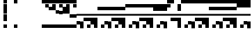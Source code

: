 SplineFontDB: 3.2
FontName: Block
FullName: Compacity Block
FamilyName: Compacity Block
Weight: Regular
Copyright: Copyright 2022 Aleksandar Radivojevic
UComments: "2022-1-6: Created with FontForge (http://fontforge.org)"
FontLog: "Compact font made to save space and for fun.. mostly fun"
Version: 0.1
DefaultBaseFilename: compacity-block
ItalicAngle: 0
UnderlinePosition: -102
UnderlineWidth: 51
Ascent: 819
Descent: 205
InvalidEm: 0
LayerCount: 2
Layer: 0 0 "Back" 1
Layer: 1 0 "Fore" 0
XUID: [1021 463 591828059 535]
FSType: 0
OS2Version: 0
OS2_WeightWidthSlopeOnly: 0
OS2_UseTypoMetrics: 1
CreationTime: 1641441649
ModificationTime: 1641625126
PfmFamily: 17
TTFWeight: 400
TTFWidth: 5
LineGap: 92
VLineGap: 0
OS2TypoAscent: 0
OS2TypoAOffset: 1
OS2TypoDescent: 0
OS2TypoDOffset: 1
OS2TypoLinegap: 92
OS2WinAscent: 0
OS2WinAOffset: 1
OS2WinDescent: 0
OS2WinDOffset: 1
HheadAscent: 0
HheadAOffset: 1
HheadDescent: 0
HheadDOffset: 1
OS2Vendor: 'PfEd'
Lookup: 1 0 0 "to-blockspace" { "to-blockspace-1"  } []
Lookup: 6 0 0 "contextual-lookup-space-to-blockspace" { "contextual-lookup-space-to-blockspace-1"  } ['calt' ('DFLT' <'dflt' > 'latn' <'dflt' > ) ]
MarkAttachClasses: 1
DEI: 91125
ChainSub2: class "contextual-lookup-space-to-blockspace-1" 3 3 3 1
  Class: 103 A B C D E F G H I J K L M N O P Q R S T U V W X Y Z a b c d e f g h i j k l m n o p q r s t u v w x y z
  Class: 5 space
  BClass: 103 A B C D E F G H I J K L M N O P Q R S T U V W X Y Z a b c d e f g h i j k l m n o p q r s t u v w x y z
  BClass: 5 space
  FClass: 103 A B C D E F G H I J K L M N O P Q R S T U V W X Y Z a b c d e f g h i j k l m n o p q r s t u v w x y z
  FClass: 5 space
 1 1 1
  ClsList: 2
  BClsList: 1
  FClsList: 1
 1
  SeqLookup: 0 "to-blockspace"
  ClassNames: "All_Others" "letters" "space"
  BClassNames: "All_Others" "letters" "space"
  FClassNames: "All_Others" "letters" "space"
EndFPST
LangName: 1033 "" "" "" "" "" "" "" "" "" "" "" "" "" "Copyright (c) 2022, Aleksandar Radivojevic,+AAoA-with Reserved Font Name Compacity Block.+AAoACgAA-This Font Software is licensed under the SIL Open Font License, Version 1.1.+AAoA-This license is copied below, and is also available with a FAQ at:+AAoA-http://scripts.sil.org/OFL+AAoACgAK------------------------------------------------------------+AAoA-SIL OPEN FONT LICENSE Version 1.1 - 26 February 2007+AAoA------------------------------------------------------------+AAoACgAA-PREAMBLE+AAoA-The goals of the Open Font License (OFL) are to stimulate worldwide+AAoA-development of collaborative font projects, to support the font creation+AAoA-efforts of academic and linguistic communities, and to provide a free and+AAoA-open framework in which fonts may be shared and improved in partnership+AAoA-with others.+AAoACgAA-The OFL allows the licensed fonts to be used, studied, modified and+AAoA-redistributed freely as long as they are not sold by themselves. The+AAoA-fonts, including any derivative works, can be bundled, embedded, +AAoA-redistributed and/or sold with any software provided that any reserved+AAoA-names are not used by derivative works. The fonts and derivatives,+AAoA-however, cannot be released under any other type of license. The+AAoA-requirement for fonts to remain under this license does not apply+AAoA-to any document created using the fonts or their derivatives.+AAoACgAA-DEFINITIONS+AAoAIgAA-Font Software+ACIA refers to the set of files released by the Copyright+AAoA-Holder(s) under this license and clearly marked as such. This may+AAoA-include source files, build scripts and documentation.+AAoACgAi-Reserved Font Name+ACIA refers to any names specified as such after the+AAoA-copyright statement(s).+AAoACgAi-Original Version+ACIA refers to the collection of Font Software components as+AAoA-distributed by the Copyright Holder(s).+AAoACgAi-Modified Version+ACIA refers to any derivative made by adding to, deleting,+AAoA-or substituting -- in part or in whole -- any of the components of the+AAoA-Original Version, by changing formats or by porting the Font Software to a+AAoA-new environment.+AAoACgAi-Author+ACIA refers to any designer, engineer, programmer, technical+AAoA-writer or other person who contributed to the Font Software.+AAoACgAA-PERMISSION & CONDITIONS+AAoA-Permission is hereby granted, free of charge, to any person obtaining+AAoA-a copy of the Font Software, to use, study, copy, merge, embed, modify,+AAoA-redistribute, and sell modified and unmodified copies of the Font+AAoA-Software, subject to the following conditions:+AAoACgAA-1) Neither the Font Software nor any of its individual components,+AAoA-in Original or Modified Versions, may be sold by itself.+AAoACgAA-2) Original or Modified Versions of the Font Software may be bundled,+AAoA-redistributed and/or sold with any software, provided that each copy+AAoA-contains the above copyright notice and this license. These can be+AAoA-included either as stand-alone text files, human-readable headers or+AAoA-in the appropriate machine-readable metadata fields within text or+AAoA-binary files as long as those fields can be easily viewed by the user.+AAoACgAA-3) No Modified Version of the Font Software may use the Reserved Font+AAoA-Name(s) unless explicit written permission is granted by the corresponding+AAoA-Copyright Holder. This restriction only applies to the primary font name as+AAoA-presented to the users.+AAoACgAA-4) The name(s) of the Copyright Holder(s) or the Author(s) of the Font+AAoA-Software shall not be used to promote, endorse or advertise any+AAoA-Modified Version, except to acknowledge the contribution(s) of the+AAoA-Copyright Holder(s) and the Author(s) or with their explicit written+AAoA-permission.+AAoACgAA-5) The Font Software, modified or unmodified, in part or in whole,+AAoA-must be distributed entirely under this license, and must not be+AAoA-distributed under any other license. The requirement for fonts to+AAoA-remain under this license does not apply to any document created+AAoA-using the Font Software.+AAoACgAA-TERMINATION+AAoA-This license becomes null and void if any of the above conditions are+AAoA-not met.+AAoACgAA-DISCLAIMER+AAoA-THE FONT SOFTWARE IS PROVIDED +ACIA-AS IS+ACIA, WITHOUT WARRANTY OF ANY KIND,+AAoA-EXPRESS OR IMPLIED, INCLUDING BUT NOT LIMITED TO ANY WARRANTIES OF+AAoA-MERCHANTABILITY, FITNESS FOR A PARTICULAR PURPOSE AND NONINFRINGEMENT+AAoA-OF COPYRIGHT, PATENT, TRADEMARK, OR OTHER RIGHT. IN NO EVENT SHALL THE+AAoA-COPYRIGHT HOLDER BE LIABLE FOR ANY CLAIM, DAMAGES OR OTHER LIABILITY,+AAoA-INCLUDING ANY GENERAL, SPECIAL, INDIRECT, INCIDENTAL, OR CONSEQUENTIAL+AAoA-DAMAGES, WHETHER IN AN ACTION OF CONTRACT, TORT OR OTHERWISE, ARISING+AAoA-FROM, OUT OF THE USE OR INABILITY TO USE THE FONT SOFTWARE OR FROM+AAoA-OTHER DEALINGS IN THE FONT SOFTWARE." "http://scripts.sil.org/OFL"
Encoding: ISO8859-1
Compacted: 1
UnicodeInterp: none
NameList: AGL For New Fonts
DisplaySize: -48
AntiAlias: 1
FitToEm: 0
BeginPrivate: 0
EndPrivate
TeXData: 1 0 0 262144 131072 87381 838656 1048576 87381 783286 444596 497025 792723 393216 433062 380633 303038 157286 324010 404750 52429 2506097 1059062 262144
BeginChars: 266 77

StartChar: A
Encoding: 65 65 0
Width: 128
Flags: HW
LayerCount: 2
Fore
SplineSet
128 270 m 1
 0 270 l 1
 0 334 l 1
 128 334 l 1
 128 270 l 1
128 -77 m 1
 0 -77 l 1
 0 51 l 1
 128 51 l 1
 128 -77 l 1
EndSplineSet
EndChar

StartChar: B
Encoding: 66 66 1
Width: 128
Flags: HW
LayerCount: 2
Fore
SplineSet
128 270 m 1
 0 270 l 1
 0 334 l 1
 128 334 l 1
 128 270 l 1
128 -205 m 1
 0 -205 l 1
 0 -77 l 1
 0 51 l 1
 128 51 l 1
 128 -77 l 1
 128 -205 l 1
EndSplineSet
EndChar

StartChar: C
Encoding: 67 67 2
Width: 128
Flags: HW
LayerCount: 2
Fore
SplineSet
128 270 m 1
 0 270 l 1
 0 334 l 1
 128 334 l 1
 128 270 l 1
128 51 m 1
 0 51 l 1
 0 179 l 1
 128 179 l 1
 128 51 l 1
EndSplineSet
EndChar

StartChar: D
Encoding: 68 68 3
Width: 128
Flags: HW
LayerCount: 2
Fore
SplineSet
128 270 m 1
 0 270 l 1
 0 334 l 1
 128 334 l 1
 128 270 l 1
128 -205 m 1
 0 -205 l 1
 0 -77 l 1
 128 -77 l 1
 128 -205 l 1
128 51 m 1
 0 51 l 1
 0 179 l 1
 128 179 l 1
 128 51 l 1
EndSplineSet
EndChar

StartChar: E
Encoding: 69 69 4
Width: 128
Flags: HW
LayerCount: 2
Fore
SplineSet
128 270 m 1
 0 270 l 1
 0 334 l 1
 128 334 l 1
 128 270 l 1
128 -77 m 1
 0 -77 l 1
 0 51 l 1
 0 179 l 1
 128 179 l 1
 128 51 l 1
 128 -77 l 1
EndSplineSet
EndChar

StartChar: F
Encoding: 70 70 5
Width: 128
Flags: HW
LayerCount: 2
Fore
SplineSet
128 270 m 1
 0 270 l 1
 0 334 l 1
 128 334 l 1
 128 270 l 1
128 -205 m 1
 0 -205 l 1
 0 -77 l 1
 0 51 l 1
 0 179 l 1
 128 179 l 1
 128 51 l 1
 128 -77 l 1
 128 -205 l 1
EndSplineSet
EndChar

StartChar: G
Encoding: 71 71 6
Width: 128
Flags: HW
LayerCount: 2
Fore
SplineSet
128 270 m 1
 0 270 l 1
 0 334 l 1
 128 334 l 1
 128 270 l 1
128 435 m 1
 0 435 l 1
 0 563 l 1
 128 563 l 1
 128 435 l 1
EndSplineSet
EndChar

StartChar: H
Encoding: 72 72 7
Width: 128
Flags: HW
LayerCount: 2
Fore
SplineSet
128 270 m 1
 0 270 l 1
 0 334 l 1
 128 334 l 1
 128 270 l 1
128 -205 m 1
 0 -205 l 1
 0 -77 l 1
 128 -77 l 1
 128 -205 l 1
128 435 m 1
 0 435 l 1
 0 563 l 1
 128 563 l 1
 128 435 l 1
EndSplineSet
EndChar

StartChar: I
Encoding: 73 73 8
Width: 128
Flags: HW
HStem: -77 128<0 128> 270 64<0 128> 435 128<0 128>
VStem: 0 128<-77 51 270 334 435 563>
LayerCount: 2
Fore
SplineSet
128 270 m 1
 0 270 l 1
 0 334 l 1
 128 334 l 1
 128 270 l 1
128 -77 m 1
 0 -77 l 1
 0 51 l 1
 128 51 l 1
 128 -77 l 1
128 435 m 1
 0 435 l 1
 0 563 l 1
 128 563 l 1
 128 435 l 1
EndSplineSet
EndChar

StartChar: J
Encoding: 74 74 9
Width: 128
Flags: HW
LayerCount: 2
Fore
SplineSet
128 270 m 1
 0 270 l 1
 0 334 l 1
 128 334 l 1
 128 270 l 1
128 -205 m 1
 0 -205 l 1
 0 -77 l 1
 0 51 l 1
 128 51 l 1
 128 -77 l 1
 128 -205 l 1
128 435 m 1
 0 435 l 1
 0 563 l 1
 128 563 l 1
 128 435 l 1
EndSplineSet
EndChar

StartChar: K
Encoding: 75 75 10
Width: 128
Flags: HW
LayerCount: 2
Fore
SplineSet
128 270 m 1
 0 270 l 1
 0 334 l 1
 128 334 l 1
 128 270 l 1
128 51 m 1
 0 51 l 1
 0 179 l 1
 128 179 l 1
 128 51 l 1
128 435 m 1
 0 435 l 1
 0 563 l 1
 128 563 l 1
 128 435 l 1
EndSplineSet
EndChar

StartChar: L
Encoding: 76 76 11
Width: 128
Flags: HW
LayerCount: 2
Fore
SplineSet
128 270 m 1
 0 270 l 1
 0 334 l 1
 128 334 l 1
 128 270 l 1
128 -205 m 1
 0 -205 l 1
 0 -77 l 1
 128 -77 l 1
 128 -205 l 1
128 51 m 1
 0 51 l 1
 0 179 l 1
 128 179 l 1
 128 51 l 1
128 435 m 1
 0 435 l 1
 0 563 l 1
 128 563 l 1
 128 435 l 1
EndSplineSet
EndChar

StartChar: M
Encoding: 77 77 12
Width: 128
Flags: HW
LayerCount: 2
Fore
SplineSet
128 270 m 1
 0 270 l 1
 0 334 l 1
 128 334 l 1
 128 270 l 1
128 -77 m 1
 0 -77 l 1
 0 51 l 1
 0 179 l 1
 128 179 l 1
 128 51 l 1
 128 -77 l 1
128 435 m 1
 0 435 l 1
 0 563 l 1
 128 563 l 1
 128 435 l 1
EndSplineSet
EndChar

StartChar: N
Encoding: 78 78 13
Width: 128
Flags: HW
LayerCount: 2
Fore
SplineSet
128 270 m 1
 0 270 l 1
 0 334 l 1
 128 334 l 1
 128 270 l 1
128 -205 m 1
 0 -205 l 1
 0 -77 l 1
 0 51 l 1
 0 179 l 1
 128 179 l 1
 128 51 l 1
 128 -77 l 1
 128 -205 l 1
128 435 m 1
 0 435 l 1
 0 563 l 1
 128 563 l 1
 128 435 l 1
EndSplineSet
EndChar

StartChar: O
Encoding: 79 79 14
Width: 128
Flags: HW
HStem: 270 64<0 128> 563 128<0 128>
VStem: 0 128<270 334 563 691>
LayerCount: 2
Fore
SplineSet
128 270 m 1
 0 270 l 1
 0 334 l 1
 128 334 l 1
 128 270 l 1
128 563 m 1
 0 563 l 1
 0 691 l 1
 128 691 l 1
 128 563 l 1
EndSplineSet
EndChar

StartChar: P
Encoding: 80 80 15
Width: 128
Flags: HW
LayerCount: 2
Fore
SplineSet
128 270 m 1
 0 270 l 1
 0 334 l 1
 128 334 l 1
 128 270 l 1
128 -205 m 1
 0 -205 l 1
 0 -77 l 1
 128 -77 l 1
 128 -205 l 1
128 563 m 1
 0 563 l 1
 0 691 l 1
 128 691 l 1
 128 563 l 1
EndSplineSet
EndChar

StartChar: Q
Encoding: 81 81 16
Width: 128
Flags: HW
LayerCount: 2
Fore
SplineSet
128 270 m 1
 0 270 l 1
 0 334 l 1
 128 334 l 1
 128 270 l 1
128 -77 m 1
 0 -77 l 1
 0 51 l 1
 128 51 l 1
 128 -77 l 1
128 563 m 1
 0 563 l 1
 0 691 l 1
 128 691 l 1
 128 563 l 1
EndSplineSet
EndChar

StartChar: R
Encoding: 82 82 17
Width: 128
Flags: HW
LayerCount: 2
Fore
SplineSet
128 270 m 1
 0 270 l 1
 0 334 l 1
 128 334 l 1
 128 270 l 1
128 -205 m 1
 0 -205 l 1
 0 -77 l 1
 0 51 l 1
 128 51 l 1
 128 -77 l 1
 128 -205 l 1
128 563 m 1
 0 563 l 1
 0 691 l 1
 128 691 l 1
 128 563 l 1
EndSplineSet
EndChar

StartChar: S
Encoding: 83 83 18
Width: 128
Flags: HW
LayerCount: 2
Fore
SplineSet
128 270 m 1
 0 270 l 1
 0 334 l 1
 128 334 l 1
 128 270 l 1
128 51 m 1
 0 51 l 1
 0 179 l 1
 128 179 l 1
 128 51 l 1
128 563 m 1
 0 563 l 1
 0 691 l 1
 128 691 l 1
 128 563 l 1
EndSplineSet
EndChar

StartChar: T
Encoding: 84 84 19
Width: 128
Flags: HW
LayerCount: 2
Fore
SplineSet
128 270 m 1
 0 270 l 1
 0 334 l 1
 128 334 l 1
 128 270 l 1
128 -205 m 1
 0 -205 l 1
 0 -77 l 1
 128 -77 l 1
 128 -205 l 1
128 51 m 1
 0 51 l 1
 0 179 l 1
 128 179 l 1
 128 51 l 1
128 563 m 1
 0 563 l 1
 0 691 l 1
 128 691 l 1
 128 563 l 1
EndSplineSet
EndChar

StartChar: U
Encoding: 85 85 20
Width: 128
Flags: HW
LayerCount: 2
Fore
SplineSet
128 270 m 1
 0 270 l 1
 0 334 l 1
 128 334 l 1
 128 270 l 1
128 -77 m 1
 0 -77 l 1
 0 51 l 1
 0 179 l 1
 128 179 l 1
 128 51 l 1
 128 -77 l 1
128 563 m 1
 0 563 l 1
 0 691 l 1
 128 691 l 1
 128 563 l 1
EndSplineSet
EndChar

StartChar: V
Encoding: 86 86 21
Width: 128
Flags: HW
LayerCount: 2
Fore
SplineSet
128 270 m 1
 0 270 l 1
 0 334 l 1
 128 334 l 1
 128 270 l 1
128 -205 m 1
 0 -205 l 1
 0 -77 l 1
 0 51 l 1
 0 179 l 1
 128 179 l 1
 128 51 l 1
 128 -77 l 1
 128 -205 l 1
128 563 m 1
 0 563 l 1
 0 691 l 1
 128 691 l 1
 128 563 l 1
EndSplineSet
EndChar

StartChar: W
Encoding: 87 87 22
Width: 128
Flags: HW
LayerCount: 2
Fore
SplineSet
128 270 m 1
 0 270 l 1
 0 334 l 1
 128 334 l 1
 128 270 l 1
128 435 m 1
 0 435 l 1
 0 563 l 1
 0 691 l 1
 128 691 l 1
 128 563 l 1
 128 435 l 1
EndSplineSet
EndChar

StartChar: X
Encoding: 88 88 23
Width: 128
Flags: HW
LayerCount: 2
Fore
SplineSet
128 270 m 1
 0 270 l 1
 0 334 l 1
 128 334 l 1
 128 270 l 1
128 -205 m 1
 0 -205 l 1
 0 -77 l 1
 128 -77 l 1
 128 -205 l 1
128 435 m 1
 0 435 l 1
 0 563 l 1
 0 691 l 1
 128 691 l 1
 128 563 l 1
 128 435 l 1
EndSplineSet
EndChar

StartChar: Y
Encoding: 89 89 24
Width: 128
Flags: HW
LayerCount: 2
Fore
SplineSet
128 270 m 1
 0 270 l 1
 0 334 l 1
 128 334 l 1
 128 270 l 1
128 -77 m 1
 0 -77 l 1
 0 51 l 1
 128 51 l 1
 128 -77 l 1
128 435 m 1
 0 435 l 1
 0 563 l 1
 0 691 l 1
 128 691 l 1
 128 563 l 1
 128 435 l 1
EndSplineSet
EndChar

StartChar: Z
Encoding: 90 90 25
Width: 128
Flags: HW
LayerCount: 2
Fore
SplineSet
128 270 m 1
 0 270 l 1
 0 334 l 1
 128 334 l 1
 128 270 l 1
128 -205 m 1
 0 -205 l 1
 0 -77 l 1
 0 51 l 1
 128 51 l 1
 128 -77 l 1
 128 -205 l 1
128 435 m 1
 0 435 l 1
 0 563 l 1
 0 691 l 1
 128 691 l 1
 128 563 l 1
 128 435 l 1
EndSplineSet
EndChar

StartChar: a
Encoding: 97 97 26
Width: 128
UnlinkRmOvrlpSave: 1
Flags: HW
LayerCount: 2
Fore
Refer: 58 -1 N 1 0 0 1 0 0 2
Refer: 57 -1 N 1 0 0 1 0 0 2
Refer: 56 -1 N 1 0 0 1 0 0 2
EndChar

StartChar: b
Encoding: 98 98 27
Width: 128
UnlinkRmOvrlpSave: 1
Flags: HW
LayerCount: 2
Fore
Refer: 62 -1 N 1 0 0 1 0 0 2
Refer: 57 -1 N 1 0 0 1 0 0 2
Refer: 56 -1 N 1 0 0 1 0 0 2
EndChar

StartChar: c
Encoding: 99 99 28
Width: 128
UnlinkRmOvrlpSave: 1
Flags: HW
LayerCount: 2
Fore
Refer: 62 -1 N 1 0 0 1 0 0 2
Refer: 56 -1 N 1 0 0 1 0 0 2
EndChar

StartChar: d
Encoding: 100 100 29
Width: 128
Flags: HW
LayerCount: 2
Fore
SplineSet
128 270 m 1
 0 270 l 1
 0 334 l 1
 128 334 l 1
 128 270 l 1
128 -205 m 1
 0 -205 l 1
 0 -77 l 1
 0 51 l 1
 0 179 l 1
 128 179 l 1
 128 51 l 1
 128 -77 l 1
 128 -205 l 1
128 435 m 1
 0 435 l 1
 0 563 l 1
 0 691 l 1
 128 691 l 1
 128 563 l 1
 128 435 l 1
EndSplineSet
EndChar

StartChar: e
Encoding: 101 101 30
Width: 128
UnlinkRmOvrlpSave: 1
Flags: HW
LayerCount: 2
Fore
Refer: 57 -1 N 1 0 0 1 0 0 2
Refer: 56 -1 N 1 0 0 1 0 0 2
EndChar

StartChar: f
Encoding: 102 102 31
Width: 128
Flags: HW
LayerCount: 2
Fore
SplineSet
128 270 m 1
 0 270 l 1
 0 334 l 1
 128 334 l 1
 128 270 l 1
128 -205 m 1
 0 -205 l 1
 0 -77 l 1
 128 -77 l 1
 128 -205 l 1
128 691 m 1
 0 691 l 1
 0 819 l 1
 128 819 l 1
 128 691 l 1
EndSplineSet
EndChar

StartChar: g
Encoding: 103 103 32
Width: 128
Flags: HW
LayerCount: 2
Fore
SplineSet
128 270 m 1
 0 270 l 1
 0 334 l 1
 128 334 l 1
 128 270 l 1
128 -77 m 1
 0 -77 l 1
 0 51 l 1
 128 51 l 1
 128 -77 l 1
128 691 m 1
 0 691 l 1
 0 819 l 1
 128 819 l 1
 128 691 l 1
EndSplineSet
EndChar

StartChar: h
Encoding: 104 104 33
Width: 128
Flags: HW
LayerCount: 2
Fore
SplineSet
128 270 m 1
 0 270 l 1
 0 334 l 1
 128 334 l 1
 128 270 l 1
128 -205 m 1
 0 -205 l 1
 0 -77 l 1
 0 51 l 1
 128 51 l 1
 128 -77 l 1
 128 -205 l 1
128 691 m 1
 0 691 l 1
 0 819 l 1
 128 819 l 1
 128 691 l 1
EndSplineSet
EndChar

StartChar: i
Encoding: 105 105 34
Width: 128
Flags: HW
LayerCount: 2
Fore
SplineSet
128 270 m 1
 0 270 l 1
 0 334 l 1
 128 334 l 1
 128 270 l 1
128 51 m 1
 0 51 l 1
 0 179 l 1
 128 179 l 1
 128 51 l 1
128 691 m 1
 0 691 l 1
 0 819 l 1
 128 819 l 1
 128 691 l 1
EndSplineSet
EndChar

StartChar: j
Encoding: 106 106 35
Width: 128
Flags: HW
LayerCount: 2
Fore
SplineSet
128 270 m 1
 0 270 l 1
 0 334 l 1
 128 334 l 1
 128 270 l 1
128 -205 m 1
 0 -205 l 1
 0 -77 l 1
 128 -77 l 1
 128 -205 l 1
128 51 m 1
 0 51 l 1
 0 179 l 1
 128 179 l 1
 128 51 l 1
128 691 m 1
 0 691 l 1
 0 819 l 1
 128 819 l 1
 128 691 l 1
EndSplineSet
EndChar

StartChar: k
Encoding: 107 107 36
Width: 128
Flags: HW
LayerCount: 2
Fore
SplineSet
128 270 m 1
 0 270 l 1
 0 334 l 1
 128 334 l 1
 128 270 l 1
128 -77 m 1
 0 -77 l 1
 0 51 l 1
 0 179 l 1
 128 179 l 1
 128 51 l 1
 128 -77 l 1
128 691 m 1
 0 691 l 1
 0 819 l 1
 128 819 l 1
 128 691 l 1
EndSplineSet
EndChar

StartChar: l
Encoding: 108 108 37
Width: 128
Flags: HW
LayerCount: 2
Fore
SplineSet
128 270 m 1
 0 270 l 1
 0 334 l 1
 128 334 l 1
 128 270 l 1
128 -205 m 1
 0 -205 l 1
 0 -77 l 1
 0 51 l 1
 0 179 l 1
 128 179 l 1
 128 51 l 1
 128 -77 l 1
 128 -205 l 1
128 691 m 1
 0 691 l 1
 0 819 l 1
 128 819 l 1
 128 691 l 1
EndSplineSet
EndChar

StartChar: m
Encoding: 109 109 38
Width: 128
Flags: HW
LayerCount: 2
Fore
SplineSet
128 270 m 1
 0 270 l 1
 0 334 l 1
 128 334 l 1
 128 270 l 1
128 435 m 1
 0 435 l 1
 0 563 l 1
 128 563 l 1
 128 435 l 1
128 691 m 1
 0 691 l 1
 0 819 l 1
 128 819 l 1
 128 691 l 1
EndSplineSet
EndChar

StartChar: n
Encoding: 110 110 39
Width: 128
Flags: HW
LayerCount: 2
Fore
SplineSet
128 270 m 1
 0 270 l 1
 0 334 l 1
 128 334 l 1
 128 270 l 1
128 -205 m 1
 0 -205 l 1
 0 -77 l 1
 128 -77 l 1
 128 -205 l 1
128 435 m 1
 0 435 l 1
 0 563 l 1
 128 563 l 1
 128 435 l 1
128 691 m 1
 0 691 l 1
 0 819 l 1
 128 819 l 1
 128 691 l 1
EndSplineSet
EndChar

StartChar: o
Encoding: 111 111 40
Width: 128
Flags: HW
HStem: -77 128<0 128> 270 64<0 128> 435 128<0 128> 691 128<0 128>
VStem: 0 128<-77 51 270 334 435 563 691 819>
LayerCount: 2
Fore
SplineSet
128 270 m 1
 0 270 l 1
 0 334 l 1
 128 334 l 1
 128 270 l 1
128 -77 m 1
 0 -77 l 1
 0 51 l 1
 128 51 l 1
 128 -77 l 1
128 435 m 1
 0 435 l 1
 0 563 l 1
 128 563 l 1
 128 435 l 1
128 691 m 1
 0 691 l 1
 0 819 l 1
 128 819 l 1
 128 691 l 1
EndSplineSet
EndChar

StartChar: p
Encoding: 112 112 41
Width: 128
Flags: HW
LayerCount: 2
Fore
SplineSet
128 270 m 1
 0 270 l 1
 0 334 l 1
 128 334 l 1
 128 270 l 1
128 -205 m 1
 0 -205 l 1
 0 -77 l 1
 0 51 l 1
 128 51 l 1
 128 -77 l 1
 128 -205 l 1
128 435 m 1
 0 435 l 1
 0 563 l 1
 128 563 l 1
 128 435 l 1
128 691 m 1
 0 691 l 1
 0 819 l 1
 128 819 l 1
 128 691 l 1
EndSplineSet
EndChar

StartChar: q
Encoding: 113 113 42
Width: 128
Flags: HW
LayerCount: 2
Fore
SplineSet
128 270 m 1
 0 270 l 1
 0 334 l 1
 128 334 l 1
 128 270 l 1
128 51 m 1
 0 51 l 1
 0 179 l 1
 128 179 l 1
 128 51 l 1
128 435 m 1
 0 435 l 1
 0 563 l 1
 128 563 l 1
 128 435 l 1
128 691 m 1
 0 691 l 1
 0 819 l 1
 128 819 l 1
 128 691 l 1
EndSplineSet
EndChar

StartChar: r
Encoding: 114 114 43
Width: 128
Flags: HW
LayerCount: 2
Fore
SplineSet
128 270 m 1
 0 270 l 1
 0 334 l 1
 128 334 l 1
 128 270 l 1
128 -205 m 1
 0 -205 l 1
 0 -77 l 1
 128 -77 l 1
 128 -205 l 1
128 51 m 1
 0 51 l 1
 0 179 l 1
 128 179 l 1
 128 51 l 1
128 435 m 1
 0 435 l 1
 0 563 l 1
 128 563 l 1
 128 435 l 1
128 691 m 1
 0 691 l 1
 0 819 l 1
 128 819 l 1
 128 691 l 1
EndSplineSet
EndChar

StartChar: s
Encoding: 115 115 44
Width: 128
Flags: HW
LayerCount: 2
Fore
SplineSet
128 270 m 1
 0 270 l 1
 0 334 l 1
 128 334 l 1
 128 270 l 1
128 -77 m 1
 0 -77 l 1
 0 51 l 1
 0 179 l 1
 128 179 l 1
 128 51 l 1
 128 -77 l 1
128 435 m 1
 0 435 l 1
 0 563 l 1
 128 563 l 1
 128 435 l 1
128 691 m 1
 0 691 l 1
 0 819 l 1
 128 819 l 1
 128 691 l 1
EndSplineSet
EndChar

StartChar: t
Encoding: 116 116 45
Width: 128
Flags: HW
LayerCount: 2
Fore
SplineSet
128 270 m 1
 0 270 l 1
 0 334 l 1
 128 334 l 1
 128 270 l 1
128 -205 m 1
 0 -205 l 1
 0 -77 l 1
 0 51 l 1
 0 179 l 1
 128 179 l 1
 128 51 l 1
 128 -77 l 1
 128 -205 l 1
128 435 m 1
 0 435 l 1
 0 563 l 1
 128 563 l 1
 128 435 l 1
128 691 m 1
 0 691 l 1
 0 819 l 1
 128 819 l 1
 128 691 l 1
EndSplineSet
EndChar

StartChar: u
Encoding: 117 117 46
Width: 128
Flags: HW
LayerCount: 2
Fore
SplineSet
128 270 m 1
 0 270 l 1
 0 334 l 1
 128 334 l 1
 128 270 l 1
128 563 m 1
 0 563 l 1
 0 691 l 1
 0 819 l 1
 128 819 l 1
 128 691 l 1
 128 563 l 1
EndSplineSet
EndChar

StartChar: v
Encoding: 118 118 47
Width: 128
Flags: HW
LayerCount: 2
Fore
SplineSet
128 270 m 1
 0 270 l 1
 0 334 l 1
 128 334 l 1
 128 270 l 1
128 -205 m 1
 0 -205 l 1
 0 -77 l 1
 128 -77 l 1
 128 -205 l 1
128 563 m 1
 0 563 l 1
 0 691 l 1
 0 819 l 1
 128 819 l 1
 128 691 l 1
 128 563 l 1
EndSplineSet
EndChar

StartChar: w
Encoding: 119 119 48
Width: 128
Flags: HW
LayerCount: 2
Fore
SplineSet
128 270 m 1
 0 270 l 1
 0 334 l 1
 128 334 l 1
 128 270 l 1
128 -77 m 1
 0 -77 l 1
 0 51 l 1
 128 51 l 1
 128 -77 l 1
128 563 m 1
 0 563 l 1
 0 691 l 1
 0 819 l 1
 128 819 l 1
 128 691 l 1
 128 563 l 1
EndSplineSet
EndChar

StartChar: x
Encoding: 120 120 49
Width: 128
Flags: HW
HStem: -205 21G<0 128> 270 64<0 128> 563 21G<0 128> 799 20G<0 128> 799 20G<0 128>
VStem: 0 128<-205 51 270 334 563 819>
LayerCount: 2
Fore
SplineSet
128 270 m 1
 0 270 l 1
 0 334 l 1
 128 334 l 1
 128 270 l 1
128 -205 m 1
 0 -205 l 1
 0 -77 l 1
 0 51 l 1
 128 51 l 1
 128 -77 l 1
 128 -205 l 1
128 563 m 1
 0 563 l 1
 0 691 l 1
 0 819 l 1
 128 819 l 1
 128 691 l 1
 128 563 l 1
EndSplineSet
EndChar

StartChar: y
Encoding: 121 121 50
Width: 128
Flags: HW
LayerCount: 2
Fore
SplineSet
128 270 m 1
 0 270 l 1
 0 334 l 1
 128 334 l 1
 128 270 l 1
128 51 m 1
 0 51 l 1
 0 179 l 1
 128 179 l 1
 128 51 l 1
128 563 m 1
 0 563 l 1
 0 691 l 1
 0 819 l 1
 128 819 l 1
 128 691 l 1
 128 563 l 1
EndSplineSet
EndChar

StartChar: z
Encoding: 122 122 51
Width: 128
Flags: HW
LayerCount: 2
Fore
SplineSet
128 270 m 1
 0 270 l 1
 0 334 l 1
 128 334 l 1
 128 270 l 1
128 -205 m 1
 0 -205 l 1
 0 -77 l 1
 128 -77 l 1
 128 -205 l 1
128 51 m 1
 0 51 l 1
 0 179 l 1
 128 179 l 1
 128 51 l 1
128 563 m 1
 0 563 l 1
 0 691 l 1
 0 819 l 1
 128 819 l 1
 128 691 l 1
 128 563 l 1
EndSplineSet
EndChar

StartChar: space
Encoding: 32 32 52
Width: 256
UnlinkRmOvrlpSave: 1
Flags: HW
LayerCount: 2
Substitution2: "to-blockspace-1" blockspace
EndChar

StartChar: comma
Encoding: 44 44 53
Width: 256
UnlinkRmOvrlpSave: 1
Flags: HW
LayerCount: 2
EndChar

StartChar: period
Encoding: 46 46 54
Width: 512
UnlinkRmOvrlpSave: 1
Flags: HW
LayerCount: 2
EndChar

StartChar: blockspace
Encoding: 256 -1 55
Width: 256
UnlinkRmOvrlpSave: 1
Flags: HW
LayerCount: 2
Fore
Refer: 56 -1 N 2 0 0 1 0 0 2
EndChar

StartChar: block-line
Encoding: 257 -1 56
Width: 128
VWidth: 0
UnlinkRmOvrlpSave: 1
Flags: HW
LayerCount: 2
Fore
SplineSet
0 270 m 1
 0 334 l 1
 128 334 l 1
 128 270 l 1
 0 270 l 1
EndSplineSet
EndChar

StartChar: block-u1
Encoding: 258 -1 57
Width: 128
VWidth: 0
UnlinkRmOvrlpSave: 1
Flags: HW
LayerCount: 2
Fore
SplineSet
0 691 m 1
 0 819 l 1
 128 819 l 1
 128 691 l 1
 0 691 l 1
EndSplineSet
EndChar

StartChar: block-u2
Encoding: 259 -1 58
Width: 128
VWidth: 0
UnlinkRmOvrlpSave: 1
Flags: HW
LayerCount: 2
Fore
SplineSet
0 563 m 1
 0 691 l 1
 128 691 l 1
 128 563 l 1
 0 563 l 1
EndSplineSet
EndChar

StartChar: block-u3
Encoding: 260 -1 59
Width: 128
VWidth: 0
UnlinkRmOvrlpSave: 1
Flags: HW
LayerCount: 2
Fore
SplineSet
0 435 m 1
 0 563 l 1
 128 563 l 1
 128 435 l 1
 0 435 l 1
EndSplineSet
EndChar

StartChar: block-c1
Encoding: 261 -1 60
Width: 128
VWidth: 0
UnlinkRmOvrlpSave: 1
Flags: HW
LayerCount: 2
Fore
SplineSet
0 307 m 1
 0 435 l 1
 128 435 l 1
 128 307 l 1
 0 307 l 1
EndSplineSet
EndChar

StartChar: block-c2
Encoding: 262 -1 61
Width: 128
VWidth: 0
UnlinkRmOvrlpSave: 1
Flags: HW
LayerCount: 2
Fore
SplineSet
0 179 m 1
 0 307 l 1
 128 307 l 1
 128 179 l 1
 0 179 l 1
EndSplineSet
EndChar

StartChar: block-d1
Encoding: 263 -1 62
Width: 128
VWidth: 0
UnlinkRmOvrlpSave: 1
Flags: HW
LayerCount: 2
Fore
SplineSet
0 51 m 1
 0 179 l 1
 128 179 l 1
 128 51 l 1
 0 51 l 1
EndSplineSet
EndChar

StartChar: block-d2
Encoding: 264 -1 63
Width: 128
VWidth: 0
UnlinkRmOvrlpSave: 1
Flags: HW
LayerCount: 2
Fore
SplineSet
0 -77 m 1
 0 51 l 1
 128 51 l 1
 128 -77 l 1
 0 -77 l 1
EndSplineSet
EndChar

StartChar: block-d3
Encoding: 265 -1 64
Width: 128
VWidth: 0
UnlinkRmOvrlpSave: 1
Flags: HW
LayerCount: 2
Fore
SplineSet
0 -205 m 1
 0 -77 l 1
 128 -77 l 1
 128 -205 l 1
 0 -205 l 1
EndSplineSet
EndChar

StartChar: glyph65
Encoding: 34 34 65
Width: 384
VWidth: 0
UnlinkRmOvrlpSave: 1
Flags: HW
LayerCount: 2
Fore
Refer: 64 -1 N 1 0 0 1 128 0 2
Refer: 57 -1 N 1 0 0 1 128 0 2
EndChar

StartChar: glyph66
Encoding: 33 33 66
Width: 384
VWidth: 0
UnlinkRmOvrlpSave: 1
Flags: HW
LayerCount: 2
Fore
Refer: 64 -1 N 1 0 0 1 128 0 2
Refer: 62 -1 N 1 0 0 1 128 0 2
Refer: 61 -1 N 1 0 0 1 128 0 2
Refer: 60 -1 N 1 0 0 1 128 0 2
Refer: 59 -1 N 1 0 0 1 128 0 2
Refer: 58 -1 N 1 0 0 1 128 0 2
Refer: 57 -1 N 1 0 0 1 128 0 2
EndChar

StartChar: glyph67
Encoding: 48 48 67
Width: 128
VWidth: 0
UnlinkRmOvrlpSave: 1
Flags: HW
LayerCount: 2
Fore
Refer: 64 -1 N 1 0 0 1 0 0 2
Refer: 57 -1 N 1 0 0 1 0 0 2
EndChar

StartChar: glyph68
Encoding: 49 49 68
Width: 128
VWidth: 0
UnlinkRmOvrlpSave: 1
Flags: HW
LayerCount: 2
Fore
Refer: 58 -1 N 1 0 0 1 0 0 2
Refer: 64 -1 N 1 0 0 1 0 0 2
Refer: 57 -1 N 1 0 0 1 0 0 2
EndChar

StartChar: glyph69
Encoding: 50 50 69
Width: 128
VWidth: 0
UnlinkRmOvrlpSave: 1
Flags: HW
LayerCount: 2
Fore
Refer: 59 -1 N 1 0 0 1 0 0 2
Refer: 64 -1 N 1 0 0 1 0 0 2
Refer: 57 -1 N 1 0 0 1 0 0 2
EndChar

StartChar: glyph70
Encoding: 51 51 70
Width: 128
VWidth: 0
UnlinkRmOvrlpSave: 1
Flags: HW
LayerCount: 2
Fore
Refer: 59 -1 N 1 0 0 1 0 0 2
Refer: 58 -1 N 1 0 0 1 0 0 2
Refer: 64 -1 N 1 0 0 1 0 0 2
Refer: 57 -1 N 1 0 0 1 0 0 2
EndChar

StartChar: glyph71
Encoding: 52 52 71
Width: 128
VWidth: 0
UnlinkRmOvrlpSave: 1
Flags: HW
LayerCount: 2
Fore
Refer: 60 -1 N 1 0 0 1 0 0 2
Refer: 64 -1 N 1 0 0 1 0 0 2
Refer: 57 -1 N 1 0 0 1 0 0 2
EndChar

StartChar: glyph72
Encoding: 53 53 72
Width: 128
VWidth: 0
UnlinkRmOvrlpSave: 1
Flags: HW
LayerCount: 2
Fore
Refer: 60 -1 N 1 0 0 1 0 0 2
Refer: 58 -1 N 1 0 0 1 0 0 2
Refer: 64 -1 N 1 0 0 1 0 0 2
Refer: 57 -1 N 1 0 0 1 0 0 2
EndChar

StartChar: glyph73
Encoding: 54 54 73
Width: 128
VWidth: 0
UnlinkRmOvrlpSave: 1
Flags: HW
LayerCount: 2
Fore
Refer: 60 -1 N 1 0 0 1 0 0 2
Refer: 59 -1 N 1 0 0 1 0 0 2
Refer: 64 -1 N 1 0 0 1 0 0 2
Refer: 57 -1 N 1 0 0 1 0 0 2
EndChar

StartChar: glyph74
Encoding: 55 55 74
Width: 128
VWidth: 0
UnlinkRmOvrlpSave: 1
Flags: HW
LayerCount: 2
Fore
Refer: 60 -1 N 1 0 0 1 0 0 2
Refer: 59 -1 N 1 0 0 1 0 0 2
Refer: 58 -1 N 1 0 0 1 0 0 2
Refer: 64 -1 N 1 0 0 1 0 0 2
Refer: 57 -1 N 1 0 0 1 0 0 2
EndChar

StartChar: glyph75
Encoding: 56 56 75
Width: 128
VWidth: 0
UnlinkRmOvrlpSave: 1
Flags: HW
LayerCount: 2
Fore
Refer: 61 -1 N 1 0 0 1 0 0 2
Refer: 64 -1 N 1 0 0 1 0 0 2
Refer: 57 -1 N 1 0 0 1 0 0 2
EndChar

StartChar: glyph76
Encoding: 57 57 76
Width: 128
VWidth: 0
UnlinkRmOvrlpSave: 1
Flags: HW
LayerCount: 2
Fore
Refer: 61 -1 N 1 0 0 1 0 0 2
Refer: 58 -1 N 1 0 0 1 0 0 2
Refer: 64 -1 N 1 0 0 1 0 0 2
Refer: 57 -1 N 1 0 0 1 0 0 2
EndChar
EndChars
EndSplineFont
